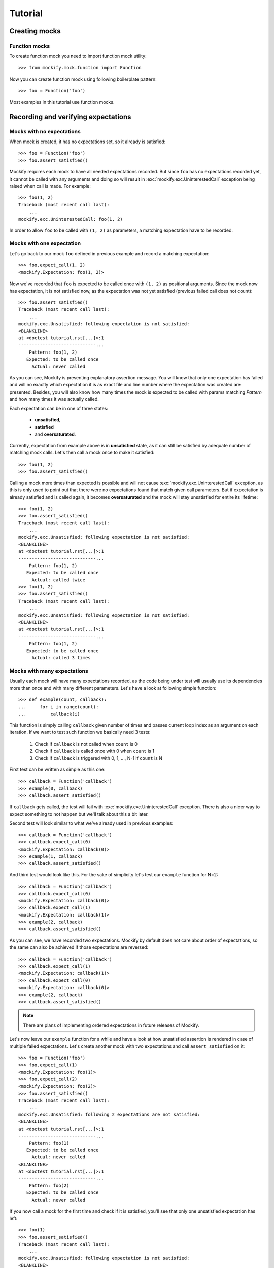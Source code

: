 Tutorial
========

Creating mocks
--------------

Function mocks
^^^^^^^^^^^^^^

To create function mock you need to import function mock utility::

    >>> from mockify.mock.function import Function

Now you can create function mock using following boilerplate pattern::

    >>> foo = Function('foo')

Most examples in this tutorial use function mocks.

Recording and verifying expectations
------------------------------------

Mocks with no expectations
^^^^^^^^^^^^^^^^^^^^^^^^^^

When mock is created, it has no expectations set, so it already is satisfied::

    >>> foo = Function('foo')
    >>> foo.assert_satisfied()

Mockify requires each mock to have all needed expectations recorded. But since
``foo`` has no expectations recorded yet, it cannot be called with any
arguments and doing so will result in :exc:`mockify.exc.UninterestedCall`
exception being raised when call is made. For example::

    >>> foo(1, 2)
    Traceback (most recent call last):
        ...
    mockify.exc.UninterestedCall: foo(1, 2)

In order to allow ``foo`` to be called with ``(1, 2)`` as parameters, a
matching expectation have to be recorded.

Mocks with one expectation
^^^^^^^^^^^^^^^^^^^^^^^^^^

Let's go back to our mock ``foo`` defined in previous example and record a
matching expectation::

    >>> foo.expect_call(1, 2)
    <mockify.Expectation: foo(1, 2)>

Now we've recorded that ``foo`` is expected to be called once with ``(1, 2)``
as positional arguments. Since the mock now has expectation, it is not
satisfied now, as the expectation was not yet satisfied (previous failed call
does not count)::

    >>> foo.assert_satisfied()
    Traceback (most recent call last):
        ...
    mockify.exc.Unsatisfied: following expectation is not satisfied:
    <BLANKLINE>
    at <doctest tutorial.rst[...]>:1
    -----------------------------...
        Pattern: foo(1, 2)
       Expected: to be called once
         Actual: never called

As you can see, Mockify is presenting explanatory assertion message. You will
know that only one expectation has failed and will no exactly which expectation
it is as exact file and line number where the expectation was created are
presented. Besides, you will also know how many times the mock is expected to
be called with params matching *Pattern* and how many times it was actually
called.

Each expectation can be in one of three states:

    * **unsatisfied**,
    * **satisfied**
    * and **oversaturated**.

Currently, expectation from example above is in **unsatisfied** state, as it
can still be satisfied by adequate number of matching mock calls. Let's then
call a mock once to make it satisfied::

    >>> foo(1, 2)
    >>> foo.assert_satisfied()

Calling a mock more times than expected is possible and will not cause
:exc:`mockify.exc.UninterestedCall` exception, as this is only used to point
out that there were no expectations found that match given call parameters. But
if expectation is already satisfied and is called again, it becomes
**oversaturated** and the mock will stay unsatisfied for entire its lifetime::

    >>> foo(1, 2)
    >>> foo.assert_satisfied()
    Traceback (most recent call last):
        ...
    mockify.exc.Unsatisfied: following expectation is not satisfied:
    <BLANKLINE>
    at <doctest tutorial.rst[...]>:1
    -----------------------------...
        Pattern: foo(1, 2)
       Expected: to be called once
         Actual: called twice
    >>> foo(1, 2)
    >>> foo.assert_satisfied()
    Traceback (most recent call last):
        ...
    mockify.exc.Unsatisfied: following expectation is not satisfied:
    <BLANKLINE>
    at <doctest tutorial.rst[...]>:1
    -----------------------------...
        Pattern: foo(1, 2)
       Expected: to be called once
         Actual: called 3 times

Mocks with many expectations
^^^^^^^^^^^^^^^^^^^^^^^^^^^^

Usually each mock will have many expectations recorded, as the code being under
test will usually use its dependencies more than once and with many different
parameters. Let's have a look at following simple function::

    >>> def example(count, callback):
    ...     for i in range(count):
    ...         callback(i)

This function is simply calling ``callback`` given number of times and passes
current loop index as an argument on each iteration. If we want to test such
function we basically need 3 tests:

    1) Check if ``callback`` is not called when ``count`` is 0
    2) Check if ``callback`` is called once with 0 when ``count`` is 1
    3) Check if ``callback`` is triggered with 0, 1, ..., N-1 if ``count`` is N

First test can be written as simple as this one::

    >>> callback = Function('callback')
    >>> example(0, callback)
    >>> callback.assert_satisfied()

If ``callback`` gets called, the test will fail with
:exc:`mockify.exc.UninterestedCall` exception. There is also a nicer way to
expect something to not happen but we'll talk about this a bit later.

Second test will look similar to what we've already used in previous examples::

    >>> callback = Function('callback')
    >>> callback.expect_call(0)
    <mockify.Expectation: callback(0)>
    >>> example(1, callback)
    >>> callback.assert_satisfied()

And third test would look like this. For the sake of simplicity let's test our
``example`` function for N=2::

    >>> callback = Function('callback')
    >>> callback.expect_call(0)
    <mockify.Expectation: callback(0)>
    >>> callback.expect_call(1)
    <mockify.Expectation: callback(1)>
    >>> example(2, callback)
    >>> callback.assert_satisfied()

As you can see, we have recorded two expectations. Mockify by default does not
care about order of expectations, so the same can also be achieved if those
expectations are reversed::

    >>> callback = Function('callback')
    >>> callback.expect_call(1)
    <mockify.Expectation: callback(1)>
    >>> callback.expect_call(0)
    <mockify.Expectation: callback(0)>
    >>> example(2, callback)
    >>> callback.assert_satisfied()

.. note::

    There are plans of implementing ordered expectations in future releases of
    Mockify.

Let's now leave our ``example`` function for a while and have a look at how
unsatisfied assertion is rendered in case of multiple failed expectations.
Let's create another mock with two expectations and call ``assert_satisfied``
on it::

    >>> foo = Function('foo')
    >>> foo.expect_call(1)
    <mockify.Expectation: foo(1)>
    >>> foo.expect_call(2)
    <mockify.Expectation: foo(2)>
    >>> foo.assert_satisfied()
    Traceback (most recent call last):
        ...
    mockify.exc.Unsatisfied: following 2 expectations are not satisfied:
    <BLANKLINE>
    at <doctest tutorial.rst[...]>:1
    -----------------------------...
        Pattern: foo(1)
       Expected: to be called once
         Actual: never called
    <BLANKLINE>
    at <doctest tutorial.rst[...]>:1
    -----------------------------...
        Pattern: foo(2)
       Expected: to be called once
         Actual: never called

If you now call a mock for the first time and check if it is satisfied, you'll
see that only one unsatisfied expectation has left::

    >>> foo(1)
    >>> foo.assert_satisfied()
    Traceback (most recent call last):
        ...
    mockify.exc.Unsatisfied: following expectation is not satisfied:
    <BLANKLINE>
    at <doctest tutorial.rst[...]>:1
    -----------------------------...
        Pattern: foo(2)
       Expected: to be called once
         Actual: never called

And if call one remaining expected call, the mock will become satisfied::

    >>> foo(2)
    >>> foo.assert_satisfied()

Using matchers
^^^^^^^^^^^^^^

Sometimes you will need to write single expectation that is supposed to match
multiple argument values. For this purpose, you will need **matchers**.
Matchers are simple objects with overloaded :meth:`object.__eq__` method.
Thanks to matchers you will be able to write expectations that match entire
classes of values, not exact ones. You will find predefined matchers in
:mod:`mockify.matchers` module.

Let's now use :class:`mockify.matchers.Any` matcher to show how it would look
in practice::

    >>> from mockify.matchers import _
    >>> foo = Function('foo')
    >>> foo.expect_call(_)
    <mockify.Expectation: foo(_)>
    >>> foo.expect_call(_)
    <mockify.Expectation: foo(_)>

We've just recorded that we expect ``foo`` to be called twice with exactly one
argument of any kind. So, for example, we can satisfy our mock with this::

    >>> foo([])
    >>> foo('spam')
    >>> foo.assert_satisfied()

Matchers will also allow us to write complex patterns. For example, if mock is
called with dict as an argument and the dict represents JSONRPC request (see:
https://www.jsonrpc.org/specification), we could write expectation that we want
our mock to be execute with request object, but no matter what is the method,
params and ID::

    >>> foo = Function('foo')
    >>> foo.expect_call({'jsonrpc': '2.0', 'method': _, 'params': _, 'id': _})
    <mockify.Expectation: foo({...})>
    >>> foo({'jsonrpc': '2.0', 'method': 'spam', 'params': 123, 'id': 1})
    >>> foo.assert_satisfied()

But if now the mock is called with different dict structure, the call will
fail::

    >>> foo({'jsonrpc': '2.0'})
    Traceback (most recent call last):
        ...
    mockify.exc.UninterestedCall: foo({'jsonrpc': '2.0'})

Configuring expectation objects
-------------------------------

So far, we've done nothing with :class:`mockify.engine.Expectation` object
``expect_call`` method returns. But it has a lot of very handy features that we
are going to discuss right now.

Expecting a mock to be never called
^^^^^^^^^^^^^^^^^^^^^^^^^^^^^^^^^^^

It is very tricky to expect something to never happen as there are infinite
number of possibilities. Besides, especially if it takes time to execute test,
after how many seconds should we say that somethid *did not happpen*? But
sometimes you may need to expect a mock to be never called.

Let's go back to our ``example`` function defined before. There was a test that
callback is never called. The test looked like this::

    >>> callback = Function('callback')
    >>> example(0, callback)
    >>> callback.assert_satisfied()

Although it works fine, there is not visible what we are expecting. Same test
can be done like this::

    >>> from mockify.matchers import _
    >>> callback = Function('callback')
    >>> callback.expect_call(_).times(0)
    <mockify.Expectation: callback(_)>
    >>> example(0, callback)
    >>> callback.assert_satisfied()

As you can see, we've used :meth:`mockify.engine.Expectation.times` method and
called it with 0, meaning that we expect ``callback`` to be called 0 times. Now
the test looks more expressive, but as stated in the beginning, expecting
something to never happen is tricky. No matter if we call ``example`` function,
other function or even nothing instead, the test will still pass::

    >>> from mockify.matchers import _
    >>> callback = Function('callback')
    >>> callback.expect_call(_).times(0)
    <mockify.Expectation: callback(_)>
    >>> callback.assert_satisfied()

Just like normally expectation has expected call count set to one, modifying it
with ``times(0)`` sets this counter to 0, so mock is already satisfied.
Situtation changes when mock gets called::

    >>> callback(0)
    >>> callback.assert_satisfied()
    Traceback (most recent call last):
        ...
    mockify.exc.Unsatisfied: following expectation is not satisfied:
    <BLANKLINE>
    at <doctest tutorial.rst[...]>:1
    -----------------------------...
        Pattern: callback(_)
       Expected: to be never called
         Actual: called once

Expecting a mock to be called given number of times
^^^^^^^^^^^^^^^^^^^^^^^^^^^^^^^^^^^^^^^^^^^^^^^^^^^

So far, if we needed to expect a mock to be called more than once we've
recorded two or more expectations with same parameters. But there is a better
way of doing this.

Let's go back to our ``example`` function and third test. We can rewrite it in
following way::

    >>> callback = Function('callback')
    >>> callback.expect_call(_).times(2)
    <mockify.Expectation: callback(_)>
    >>> example(2, callback)
    >>> callback.assert_satisfied()

But actually we've verified only that mock is called twice each time with any
argument. So in fact, if ``example`` calls a mock with fixed argument, then the
test above will still pass. Therefore, we need another matcher to ensure that
mock is called with valid arguments. For that purpose, we'll use
:class:`mockify.matchers.SaveArg`::

    >>> from mockify.matchers import SaveArg
    >>> count = SaveArg()
    >>> callback = Function('callback')
    >>> callback.expect_call(count).times(2)
    <mockify.Expectation: callback(SaveArg)>
    >>> example(2, callback)
    >>> callback.assert_satisfied()
    >>> count.called_with == [0, 1]
    True

Using :class:`mockify.matchers.SaveArg` you will also have to do some
additional assertions like in example above.

Method :meth:`mockify.engine.Expectation.times` allows to configure more then
just fixed expected number of calls. For more information go to the
:mod:`mockify.times` module documentation.

Single actions
^^^^^^^^^^^^^^

Besides setting how many times each mock is expected to be called and with what
arguments, you can also record actions to be executed on each mock call. For
example, we can tell a mock to return given value when it gets called. To do
this, we need to use :meth:`mockify.engine.Expectation.will_once` method::

    >>> from mockify.actions import Return
    >>> foo = Function('foo')
    >>> foo.expect_call().will_once(Return(1))
    <mockify.Expectation: foo()>

If you now check if mock is satisfied, you'll notice that there is additional
information of what action is going to be executed next::

    >>> foo.assert_satisfied()
    Traceback (most recent call last):
        ...
    mockify.exc.Unsatisfied: following expectation is not satisfied:
    <BLANKLINE>
    at <doctest tutorial.rst[...]>:1
    -----------------------------...
        Pattern: foo()
         Action: Return(1)
       Expected: to be called once
         Actual: never called

So if you now call a mock, it will return 1 and will be satisfied::

    >>> foo()
    1
    >>> foo.assert_satisfied()

But if you now call a mock again it will end up with an exception::

    >>> foo()
    Traceback (most recent call last):
        ...
    mockify.exc.OversaturatedCall: at <doctest tutorial.rst[...]>:1: foo(): no more actions recorded for call: foo()

This is a very special situation, as when actions are recorded it is assumed
that the mock should always return *something*. Therefore, failing to do that
is treated as exception currently.

.. note::

    There are plans to implement default actions, so there will be no such
    exception in that case, but a default action will be executed instead. But
    mock will not be satisfied anyway.

For more actions please proceed to the :mod:`mockify.actions` documentation.

Action chains
^^^^^^^^^^^^^

You can chain :meth:`mockify.engine.Expectation.will_once` method invocations
to end up with action chains being recorded, so each time when mock is called,
next action in a chain is executed. For example, you can record expectation
that mock is going to be called twice, returning 1 on first call and 2 on
second call::

    >>> foo = Function('foo')
    >>> foo.expect_call().will_once(Return(1)).will_once(Return(2))
    <mockify.Expectation: foo()>

When you now check if mock is satisfied, you will be informed that it is
expected to be called twice and that next action is ``Return(1)``::

    >>> foo.assert_satisfied()
    Traceback (most recent call last):
        ...
    mockify.exc.Unsatisfied: following expectation is not satisfied:
    <BLANKLINE>
    at <doctest tutorial.rst[...]>:1
    -----------------------------...
        Pattern: foo()
         Action: Return(1)
       Expected: to be called twice
         Actual: never called

If you now call a mock, it will return 1::

    >>> foo()
    1

If you now check if it is satisfied, you will notice that one more call is
needed and that next action will be ``Return(2)``::

    >>> foo.assert_satisfied()
    Traceback (most recent call last):
        ...
    mockify.exc.Unsatisfied: following expectation is not satisfied:
    <BLANKLINE>
    at <doctest tutorial.rst[...]>:1
    -----------------------------...
        Pattern: foo()
         Action: Return(2)
       Expected: to be called twice
         Actual: called once

Finally, if you call a mock for the second time it will return 2 and mock will
become satisfied::

    >>> foo()
    2
    >>> foo.assert_satisfied()

You can of course record different actions type for each call. For list of
available built-in actions or instructions of how to make custom ones please
refer to the :mod:`mockify.actions` module documentation.

Repeated actions
^^^^^^^^^^^^^^^^

Repeated actions allow to set single action that will keep being executed each
time the mock is called. By default, if mock has repeated action set it can be
called any number of times, so mock with repeated action set is initially
satisfied. Repeated actions are recorded using
:meth:`mockify.engine.Expectation.will_repeatedly` method::

    >>> foo = Function('foo')
    >>> foo.expect_call().will_repeatedly(Return(1))
    <mockify.Expectation: foo()>
    >>> foo.assert_satisfied()

And you can call mock with such defined expectation any times you want. For
example, lets call it 3 times. The mock will return 1 on each call and still
will be satisfied::

    >>> for _ in range(3):
    ...     foo()
    1
    1
    1
    >>> foo.assert_satisfied()

You can also use :meth:`mockify.engine.Expectation.times` method to set
expected call count on a repeated action. For example, if you want to record
repeated action that can be executed at most twice, you would write following::

    >>> from mockify.times import AtMost
    >>> foo = Function('foo')
    >>> foo.expect_call().will_repeatedly(Return(1)).times(AtMost(2))
    <mockify.Expectation: foo()>

Such expectation is already satisfied (as at most twice is 0, 1 or 2 calls)::

    >>> foo.assert_satisfied()

But right now if you call a mock 3 times, the mock will no longer be
satisfied::

    >>> for _ in range(3):
    ...     foo()
    1
    1
    1
    >>> foo.assert_satisfied()
    Traceback (most recent call last):
        ...
    mockify.exc.Unsatisfied: following expectation is not satisfied:
    <BLANKLINE>
    at <doctest tutorial.rst[...]>:1
    -----------------------------...
        Pattern: foo()
         Action: Return(1)
       Expected: to be called at most twice
         Actual: called 3 times

Recording complex expectations
------------------------------

Currently we've used all of the features independently, but actually it is
possible to record expectations that are combination of those. For example, you
can record few single actions, and one repeated::

    >>> foo = Function('foo')
    >>> foo.expect_call().will_once(Return(1)).will_once(Return(2)).will_repeatedly(Return(3))
    <mockify.Expectation: foo()>

Such mock will be expected to be called at least twice, as there are two single
actions in the chain recorded::

    >>> foo.assert_satisfied()
    Traceback (most recent call last):
        ...
    mockify.exc.Unsatisfied: following expectation is not satisfied:
    <BLANKLINE>
    at <doctest tutorial.rst[...]>:1
    -----------------------------...
        Pattern: foo()
         Action: Return(1)
       Expected: to be called at least twice
         Actual: never called

If now the mock is called for the fist time it will return 1, for the second
time - 2, and after that it will keep returning 3. And of course it will be
satisfied, as all single actions were consumed::

    >>> foo()
    1
    >>> foo()
    2
    >>> for _ in range(3):
    ...     foo()
    3
    3
    3
    >>> foo.assert_satisfied()

You can also set expected call count for repeated action::

    >>> foo = Function('foo')
    >>> foo.expect_call().will_once(Return(1)).will_repeatedly(Return(2)).times(2)
    <mockify.Expectation: foo()>

Now the mock will have to be called exactly 3 times::

    >>> foo.assert_satisfied()
    Traceback (most recent call last):
        ...
    mockify.exc.Unsatisfied: following expectation is not satisfied:
    <BLANKLINE>
    at <doctest tutorial.rst[...]>:1
    -----------------------------...
        Pattern: foo()
         Action: Return(1)
       Expected: to be called 3 times
         Actual: never called
    >>> foo()
    1
    >>> foo()
    2
    >>> foo()
    2
    >>> foo.assert_satisfied()

Even such combinations are possible::

    >>> foo = Function('foo')
    >>> foo.expect_call().will_once(Return(1)).will_repeatedly(Return(2)).times(2).will_once(Return(3))
    <mockify.Expectation: foo()>

And this time the mock is expected to be called 4 times::

    >>> foo.assert_satisfied()
    Traceback (most recent call last):
        ...
    mockify.exc.Unsatisfied: following expectation is not satisfied:
    <BLANKLINE>
    at <doctest tutorial.rst[...]>:1
    -----------------------------...
        Pattern: foo()
         Action: Return(1)
       Expected: to be called 4 times
         Actual: never called
    >>> foo()
    1
    >>> for _ in range(2):
    ...     foo()
    2
    2
    >>> foo()
    3
    >>> foo.assert_satisfied()
